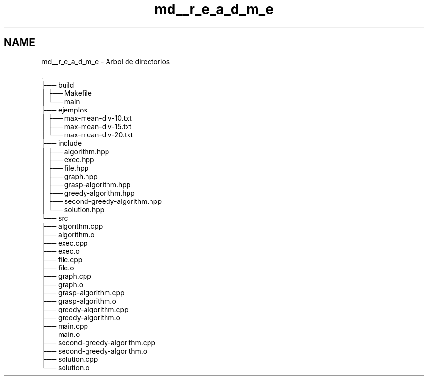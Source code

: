 .TH "md__r_e_a_d_m_e" 3 "Sun Apr 26 2020" "Max-mean dispersion problem" \" -*- nroff -*-
.ad l
.nh
.SH NAME
md__r_e_a_d_m_e \- Arbol de directorios 

.PP
.nf
\&.
├── build
│   ├── Makefile
│   └── main
├── ejemplos
│   ├── max-mean-div-10\&.txt        
│   ├── max-mean-div-15\&.txt        
│   └── max-mean-div-20\&.txt        
├── include
│   ├── algorithm\&.hpp
│   ├── exec\&.hpp
│   ├── file\&.hpp
│   ├── graph\&.hpp
│   ├── grasp-algorithm\&.hpp        
│   ├── greedy-algorithm\&.hpp       
│   ├── second-greedy-algorithm\&.hpp
│   └── solution\&.hpp
└── src
    ├── algorithm\&.cpp
    ├── algorithm\&.o
    ├── exec\&.cpp
    ├── exec\&.o
    ├── file\&.cpp
    ├── file\&.o
    ├── graph\&.cpp
    ├── graph\&.o
    ├── grasp-algorithm\&.cpp
    ├── grasp-algorithm\&.o
    ├── greedy-algorithm\&.cpp
    ├── greedy-algorithm\&.o
    ├── main\&.cpp
    ├── main\&.o
    ├── second-greedy-algorithm\&.cpp
    ├── second-greedy-algorithm\&.o
    ├── solution\&.cpp
    └── solution\&.o

.fi
.PP
 
